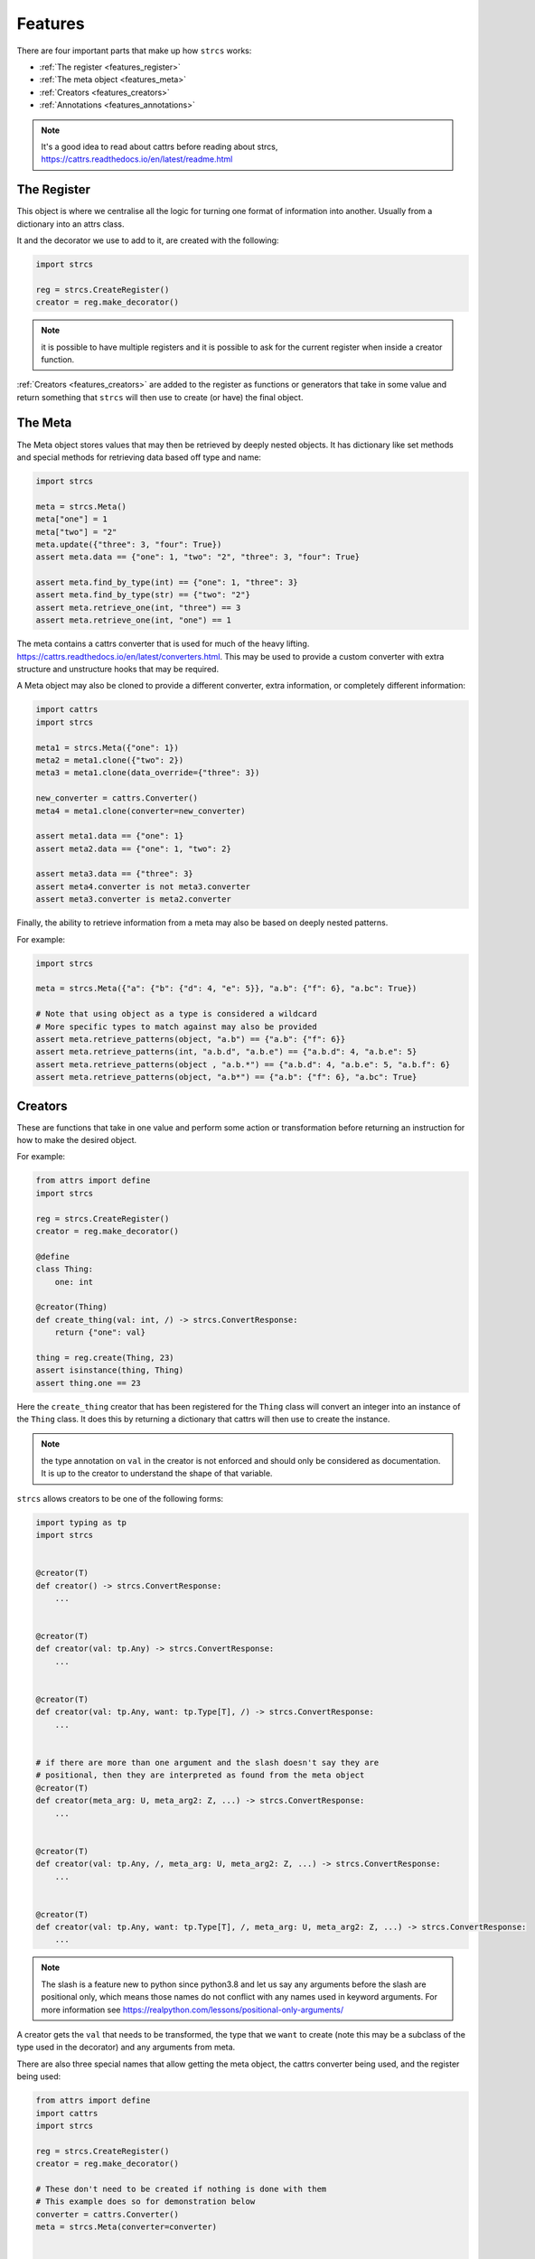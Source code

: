 .. _features:

Features
========

There are four important parts that make up how ``strcs`` works:

* :ref:`The register <features_register>`
* :ref:`The meta object <features_meta>`
* :ref:`Creators <features_creators>`
* :ref:`Annotations <features_annotations>`

.. note:: It's a good idea to read about cattrs before reading about strcs,
   https://cattrs.readthedocs.io/en/latest/readme.html

.. _features_register:

The Register
------------

This object is where we centralise all the logic for turning one format of
information into another. Usually from a dictionary into an attrs class.

It and the decorator we use to add to it, are created with the following:

.. code-block:: python

    import strcs

    reg = strcs.CreateRegister()
    creator = reg.make_decorator()

.. note:: it is possible to have multiple registers and it is possible to
   ask for the current register when inside a creator function.

:ref:`Creators <features_creators>` are added to the register as functions or
generators that take in some value and return something that ``strcs`` will then
use to create (or have) the final object.

.. _features_meta:

The Meta
--------

The Meta object stores values that may then be retrieved by deeply
nested objects. It has dictionary like set methods and special methods for
retrieving data based off type and name:

.. code-block:: python

    import strcs

    meta = strcs.Meta()
    meta["one"] = 1
    meta["two"] = "2"
    meta.update({"three": 3, "four": True})
    assert meta.data == {"one": 1, "two": "2", "three": 3, "four": True}

    assert meta.find_by_type(int) == {"one": 1, "three": 3}
    assert meta.find_by_type(str) == {"two": "2"}
    assert meta.retrieve_one(int, "three") == 3
    assert meta.retrieve_one(int, "one") == 1

The meta contains a cattrs converter that is used for much of the heavy
lifting. https://cattrs.readthedocs.io/en/latest/converters.html. This may be
used to provide a custom converter with extra structure and unstructure hooks
that may be required.

A Meta object may also be cloned to provide a different converter, extra
information, or completely different information:

.. code-block:: python

    import cattrs
    import strcs

    meta1 = strcs.Meta({"one": 1})
    meta2 = meta1.clone({"two": 2})
    meta3 = meta1.clone(data_override={"three": 3})

    new_converter = cattrs.Converter()
    meta4 = meta1.clone(converter=new_converter)

    assert meta1.data == {"one": 1}
    assert meta2.data == {"one": 1, "two": 2}

    assert meta3.data == {"three": 3}
    assert meta4.converter is not meta3.converter
    assert meta3.converter is meta2.converter

Finally, the ability to retrieve information from a meta may also be based on
deeply nested patterns.

.. note: The retrieve_one method also takes zero or more patterns

For example:

.. code-block:: python

    import strcs

    meta = strcs.Meta({"a": {"b": {"d": 4, "e": 5}}, "a.b": {"f": 6}, "a.bc": True})

    # Note that using object as a type is considered a wildcard
    # More specific types to match against may also be provided
    assert meta.retrieve_patterns(object, "a.b") == {"a.b": {"f": 6}}
    assert meta.retrieve_patterns(int, "a.b.d", "a.b.e") == {"a.b.d": 4, "a.b.e": 5}
    assert meta.retrieve_patterns(object , "a.b.*") == {"a.b.d": 4, "a.b.e": 5, "a.b.f": 6}
    assert meta.retrieve_patterns(object, "a.b*") == {"a.b": {"f": 6}, "a.bc": True}

.. _features_creators:

Creators
--------

These are functions that take in one value and perform some action or transformation
before returning an instruction for how to make the desired object.

For example:

.. code-block:: python

    from attrs import define
    import strcs

    reg = strcs.CreateRegister()
    creator = reg.make_decorator()

    @define
    class Thing:
        one: int

    @creator(Thing)
    def create_thing(val: int, /) -> strcs.ConvertResponse:
        return {"one": val}

    thing = reg.create(Thing, 23)
    assert isinstance(thing, Thing)
    assert thing.one == 23

Here the ``create_thing`` creator that has been registered for the ``Thing``
class will convert an integer into an instance of the ``Thing`` class. It does
this by returning a dictionary that cattrs will then use to create the instance.

.. note:: the type annotation on ``val`` in the creator is not enforced and
   should only be considered as documentation. It is up to the creator to
   understand the shape of that variable.

``strcs`` allows creators to be one of the following forms:

.. code-block:: python

   import typing as tp
   import strcs


   @creator(T)
   def creator() -> strcs.ConvertResponse:
       ...


   @creator(T)
   def creator(val: tp.Any) -> strcs.ConvertResponse:
       ...


   @creator(T)
   def creator(val: tp.Any, want: tp.Type[T], /) -> strcs.ConvertResponse:
       ...


   # if there are more than one argument and the slash doesn't say they are
   # positional, then they are interpreted as found from the meta object
   @creator(T)
   def creator(meta_arg: U, meta_arg2: Z, ...) -> strcs.ConvertResponse:
       ...


   @creator(T)
   def creator(val: tp.Any, /, meta_arg: U, meta_arg2: Z, ...) -> strcs.ConvertResponse:
       ...


   @creator(T)
   def creator(val: tp.Any, want: tp.Type[T], /, meta_arg: U, meta_arg2: Z, ...) -> strcs.ConvertResponse:
       ...

.. note:: The slash is a feature new to python since python3.8 and let us say
   any arguments before the slash are positional only, which means those names
   do not conflict with any names used in keyword arguments. For more
   information see https://realpython.com/lessons/positional-only-arguments/

A creator gets the ``val`` that needs to be transformed, the type that we ``want``
to create (note this may be a subclass of the type used in the decorator) and
any arguments from meta.

There are also three special names that allow getting the meta object, the cattrs
converter being used, and the register being used:

.. code-block:: python

    from attrs import define
    import cattrs
    import strcs

    reg = strcs.CreateRegister()
    creator = reg.make_decorator()

    # These don't need to be created if nothing is done with them
    # This example does so for demonstration below
    converter = cattrs.Converter()
    meta = strcs.Meta(converter=converter)


    @define
    class Thing:
        one: int


    @creator(Thing)
    def create_thing(
        val: dict, /, _meta: strcs.Meta, _converter: cattrs.Converter, _register: strcs.CreateRegister
    ) -> strcs.ConvertResponse:
        assert _meta is meta
        assert _converter is converter
        assert _register is reg
        return val


    thing = reg.create(Thing, {"one": 32}, meta=meta)
    assert isinstance(thing, Thing)
    assert thing.one == 32

.. note:: for those special arguments to work they must have the correct name
   and type annotation!

   ``_meta: strcs.Meta`` Provides the meta object

   ``_converter: cattrs.Converter`` Provides the current converter

   ``_register: strcs.CreateRegister`` Provides the current register

Returning from a creator
++++++++++++++++++++++++

A creator must return a ``strcs.ConvertResponse`` which is either ``None``,
``True``, a dictionary, or an instance of the class we are creating.

Returning None
    This means the value could not be transformed and will result in ``strcs``
    raising an error

Returning True
    Will make ``strcs`` use the val as is

Returning a dictionary
    Will make ``strcs`` use ``converter.structure_attrs_fromdict`` on that
    dictionary to make the object we are creating.

Returning an instance
    ``strcs`` will assume if the result is already an instance of the object
    that it should use it as is.

Using register inside a creator
+++++++++++++++++++++++++++++++

It is possible to use the register to create the type your creator is using but
with different meta information. The trick is to make sure ``recursed=True`` is
set when ``_register.create`` is called so that ``strcs`` doesn't enter an
infinite loop:

.. code-block:: python

    from attrs import define
    import typing as tp
    import secrets
    import strcs


    reg = strcs.CreateRegister()
    creator = reg.make_decorator()


    @define
    class Part:
        one: int
        identity: tp.Annotated[str, strcs.FromMeta("identity")]


    @define
    class Thing:
        part1: Part
        part2: Part


    @creator(Thing)
    def create_thing(
        val: list[int], want: tp.Type, /, _register: strcs.CreateRegister, _meta: strcs.Meta
    ) -> strcs.ConvertResponse:
        """Production quality would ensure val is indeed a list with two integers!!"""
        return _register.create(
            want,
            {"part1": {"one": val[0]}, "part2": {"one": val[1]}},
            meta=_meta.clone({"identity": secrets.token_hex(10)}),
            recursed=True,
        )


    thing1 = reg.create(Thing, [1, 2])
    assert isinstance(thing1, Thing)
    assert thing1.part1.one == 1
    assert len(thing1.part1.identity) == 20
    assert thing1.part2.one == 2
    assert len(thing1.part2.identity) == 20
    assert thing1.part1.identity == thing1.part2.identity

    thing2 = reg.create(Thing, [2, 3])
    assert isinstance(thing2, Thing)
    assert thing2.part1.one == 2
    assert len(thing2.part1.identity) == 20
    assert thing2.part2.one == 3
    assert len(thing2.part2.identity) == 20
    assert thing2.part1.identity == thing2.part2.identity

    assert thing1.part1.identity != thing2.part1.identity

Generator creators
++++++++++++++++++

Creators may also be generator functions that yield zero, once, or twice. If the
generator doesn't yield at all, then ``strcs`` will raise an exception to say
the input data couldn't be transformed.

On the first yield, ``strcs`` will use the yield value as it would in a normal
creator and provide access to the resulting object. The generator may then
do what it wants with that object. A second yield will instruct ``strcs`` to use
this second yielded object as the result, otherwise it will use the object it
created from the first yield.

For example:

.. code-block:: python

    from attrs import define
    import strcs

    reg = strcs.CreateRegister()
    creator = reg.make_decorator()


    @define
    class Thing:
        one: int

        def do_something(self):
            print(f"DOING SOMETHING WITH {self.one}")


    @creator(Thing)
    def create_thing(val: int):
        res = yield {"one": val}
        assert isinstance(res, Thing)
        assert res.one == val

        res.do_something()
        # We don't yield again, so res is the value that is used


    thing = reg.create(Thing, 23)
    # prints "DOING SOMETHING WITH 23" to the console
    assert isinstance(thing, Thing)
    assert thing.one == 23

Generator creators may also yield other generators:

.. code-block:: python

    from attrs import define
    import typing as tp
    import strcs

    reg = strcs.CreateRegister()
    creator = reg.make_decorator()


    called = []


    @define
    class Thing:
        one: int = 1

        def __post_attrs_init__(self):
            self.two = None
            self.three = None


    def recursion_is_fun(value: tp.Any):
        assert isinstance(value, dict)
        assert value == {"one": 20}
        called.append(2)
        made = yield {"one": 60}
        made.two = 500
        called.append(3)


    @creator(Thing)
    def make(value: tp.Any):
        called.append(1)
        made = yield recursion_is_fun(value)
        made.three = 222
        called.append(4)


    made = reg.create(Thing, {"one": 20})
    assert isinstance(made, Thing)
    assert made.one == 60
    assert made.two == 500
    assert made.three == 222
    assert called == [1, 2, 3, 4]

.. _features_annotations:

Annotations
-----------

It's possible to annotation the type on fields on a class to inject meta
information and/or replace the creator used for that field.

Python has a ``typing.Annotated`` since Python 3.9 that lets the developer attach
information to a type and ``strcs`` will understand these annotations to get
an object it uses to modify the meta and/or creator:

.. code-block:: python

    from attrs import define, asdict
    import typing as tp
    import strcs

    reg = strcs.CreateRegister()
    creator = reg.make_decorator()


    @define(frozen=True)
    class MathsAnnotation(strcs.MergedAnnotation):
        addition: tp.Optional[int] = None
        multiplication: tp.Optional[int] = None


    def do_maths(val: int, /, addition: int = 0, multiplication: int = 1) -> int:
        return (val + addition) * multiplication


    @define
    class Thing:
        val: tp.Annotated[int, strcs.Ann(MathsAnnotation(addition=20), do_maths)]


    @define
    class Holder:
        once: Thing
        twice: tp.Annotated[Thing, MathsAnnotation(multiplication=2)]
        thrice: tp.Annotated[Thing, MathsAnnotation(multiplication=3)]


    @creator(Thing)
    def create_thing(val: int) -> strcs.ConvertResponse:
        return {"val": val}


    @creator(Holder)
    def create_holder(val: int) -> strcs.ConvertResponse:
        return {"once": val, "twice": val, "thrice": val}


    holder = reg.create(Holder, 33)
    assert isinstance(holder, Holder)
    assert asdict(holder) == {"once": {"val": 53}, "twice": {"val": 106}, "thrice": {"val": 159}}

.. note:: it is a good idea to set a default value when retrieving multiple values
   from meta that have the same type. In the example above ``addition`` and
   ``multiplication`` are both ints and to force ``strcs`` to match by name a
   default is specified. Otherwise if only addition or multiplication are in meta
   then they will both be set to the value of the one that is found.

An annotation may either be an instance of ``strcs.Ann``, an instance of
``strcs.Annotation`` or a callable object. When a value is supplied that isn't
``strcs.Ann`` then one is created from that value.

So if an ``strcs.Annotation`` is provided then it will create
``strcs.Ann(meta=found)``, otherwise if the value is a callable then
``strcs.Ann(creator=found)``.

``strcs`` will use the ``adjusted_meta`` and ``adjusted_creator`` on the ``Ann``
object to find a new meta or new creator to use for that field.

New Meta will persist for any transformation that occurs below that field, but
a new creator will only be used for that field.

When providing a meta object to ``Ann``, there are two default strategies to
choose from: ``strcs.Annotation`` and ``strcs.MergedAnnotation``. A custom
strategy may be provided by implementing ``adjusted_meta`` on the ``Annotation``.

``strcs.Annotation``
    Will return a cloned meta containing ``__call_defined_annotation__`` so that
    the creator may retrieve the entire ``Annotation`` using the type of that
    annotation.

    For example:

    .. code-block:: python

        @define(frozen=True)
        class MyAnnotation(strcs.Annotation):
            one: int
            two: int

        @creator(MyKls)
        def create_mykls(val: str, /, annotation: MyAnnotation) -> strcs.ConvertResponse:
            return {"key": f"{val}-{annotation.one}-{annotation.two}"}

``strcs.MergedAnnotation``
    Will add the keys from the annotation into the meta. This would mean
    the above example becomes:

    .. code-block:: python

        @define(frozen=True)
        class MyAnnotation(strcs.MergedAnnotation):
            one: int
            two: int

        @creator(MyKls)
        def create_mykls(val: str, /, one: int = 0, two: int = 0) -> strcs.ConvertResponse:
            return {"key": f"{val}-{one}-{two}"}

    Optional keys are not added to meta if they are not set:

    .. code-block:: python

        @define(frozen=True)
        class MyAnnotation(strcs.MergedAnnotation):
            one: tp.Optional[int] = None
            two: tp.Optional[int] = None

        @creator(MyKls)
        def create_mykls(val: str, /, one: int = 0, two: int = 0) -> strcs.ConvertResponse:
            # one and two will be zero each instead of None when MyKls
            # is annotated with either of those not set respectively
            return {"key": f"{val}-{one}-{two}"}

Injecting data from meta
++++++++++++++++++++++++

Sometimes it is desirable to set a value straight from what is found in the Meta
object and this may be achieved via ``strcs.FromMeta``:

.. code-block:: python

    from attrs import define
    import typing as tp
    import strcs

    reg = strcs.CreateRegister()
    creator = reg.make_decorator()


    class Magic:
        def incantation(self) -> str:
            return "abracadabra!"


    @define
    class Wizard:
        magic: tp.Annotated[Magic, strcs.FromMeta("magic")]


    wizard = reg.create(Wizard, meta=strcs.Meta({"magic": Magic()}))
    assert wizard.magic.incantation() == "abracadabra!"
